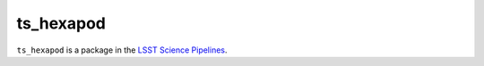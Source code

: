 ##########
ts_hexapod
##########

``ts_hexapod`` is a package in the `LSST Science Pipelines <https://pipelines.lsst.io>`_.

.. Add a brief (few sentence) description of what this package provides.
